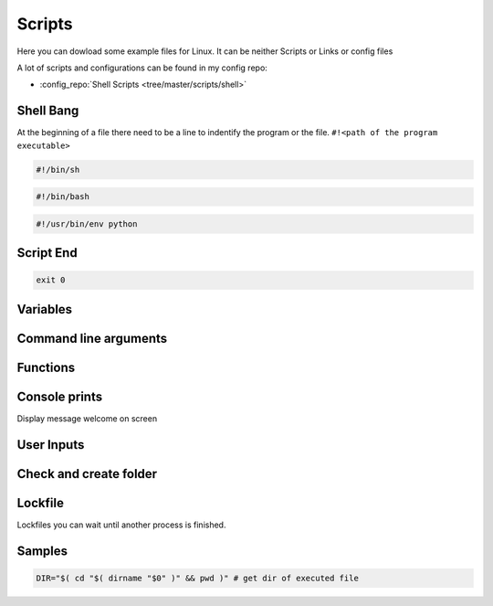 =======
Scripts
=======

Here you can dowload some example files for Linux. It can be neither Scripts or Links or config files

A lot of scripts and configurations can be found in my config repo:

* :config_repo:`Shell Scripts <tree/master/scripts/shell>`

Shell Bang
==========

At the beginning of a file there need to be a line to indentify the program or the file. ``#!<path of the program executable>``

.. code-block:: bash

   #!/bin/sh

.. code-block:: bash

   #!/bin/bash

.. code-block:: bash

   #!/usr/bin/env python

Script End
==========

.. code-block:: bash

   exit 0

Variables
=========

.. code-block:: bash
   :linenos:
   :caption: variables

   # Var
   SEPARATOR='--------------------------------------------------------------------------------'
   INDENT='  '

   # Array
   MOUNT_POINTS=( 'elem1' 'elem2')

   # Use Env var
   Linux_user="$USER"

Command line arguments
======================

.. code-block:: bash
   :linenos:
   :caption: cli arguments

   usage='Usage: script.bash [-v] [-h]'
   usage="$usage\n\t[-n input_n] [-u input_u]"

   while getopts "n:u:vh" options; do
     case $options in
       n ) var_n=$OPTARG;;
       u ) var_u=$OPTARG;;
       v ) verbose=1;;
       h ) echo -e $usage
             exit 1;;
       * ) echo -e $usage
             exit 1;;
     esac
   done

   if [ -n "$verbose" ] ; then
     echo "Verbose"
   fi

Functions
=========

.. code-block:: bash
   :linenos:
   :caption: functions

   # Define function
   function test () {
     local arg1=$1 ; local arg2=$2

     $result = $arg1 + $arg2

     return 1
   }

   # Usage function
   test 1 2

Console prints
==============

Display message welcome on screen

.. code-block:: bash
   :linenos:
   :caption: echo

   # Console print
   echo 'Welcome'

   # Write message File deleted to /tmp/log.txt
   echo 'File has been deleted' > /tmp/log.txt

   # Append message File deleted /tmp/log.txt
   echo 'File has been deleted' >> /tmp/log.txt

   # Append message and command output on screen, print variable
   echo "Today's date is $(date)"

User Inputs
===========

.. code-block:: bash
   :linenos:
   :caption: user inputs 1

   echo -n "Please enter: "

   stty -echo
   read user_text
   stty echo

   echo ""         # force a carriage return to be output

.. code-block:: bash
   :linenos:
   :caption: user inputs 1

   read -n1 -r -p "Press space to continue..." key
   if [ "$key" = '' ]; then
       # Space pressed, do something
       # echo [$key] is empty when SPACE is pressed # uncomment to trace
   else
       # Anything else pressed, do whatever else.
       # echo [$key] not empty
   fi

Check and create folder
=======================

.. code-block:: bash
   :caption: check and create folder
   :linenos:

   if [ ! -d "/folder/location" ]; then
     sudo mkdir /folder/location
   fi

Lockfile
========

Lockfiles you can wait until another process is finished.

.. code-block:: bash
   :caption: check and create folder
   :linenos:

   # Define path and lockfile
   lockDir="/path/to/lock_files"
   lockFilePath="$lockDir/lockfile.lock"
   # Loop until file no longer exist
   while [ -e "$lockFilePath" ]
   do
      exit
   done

   # Create new lockfile
   touch $lockFilePath

   TO SOMETHING THE LOCK IS YOURS

   # Remove lockfile
   rm -f $lockFilePath

Samples
=======

.. code-block:: bash

   DIR="$( cd "$( dirname "$0" )" && pwd )" # get dir of executed file
